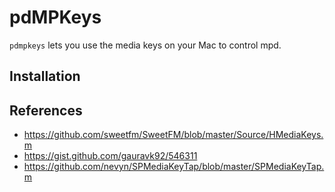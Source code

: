 * pdMPKeys

=pdmpkeys= lets you use the media keys on your Mac to control mpd. 

** Installation

** References

- https://github.com/sweetfm/SweetFM/blob/master/Source/HMediaKeys.m
- https://gist.github.com/gauravk92/546311
- https://github.com/nevyn/SPMediaKeyTap/blob/master/SPMediaKeyTap.m
